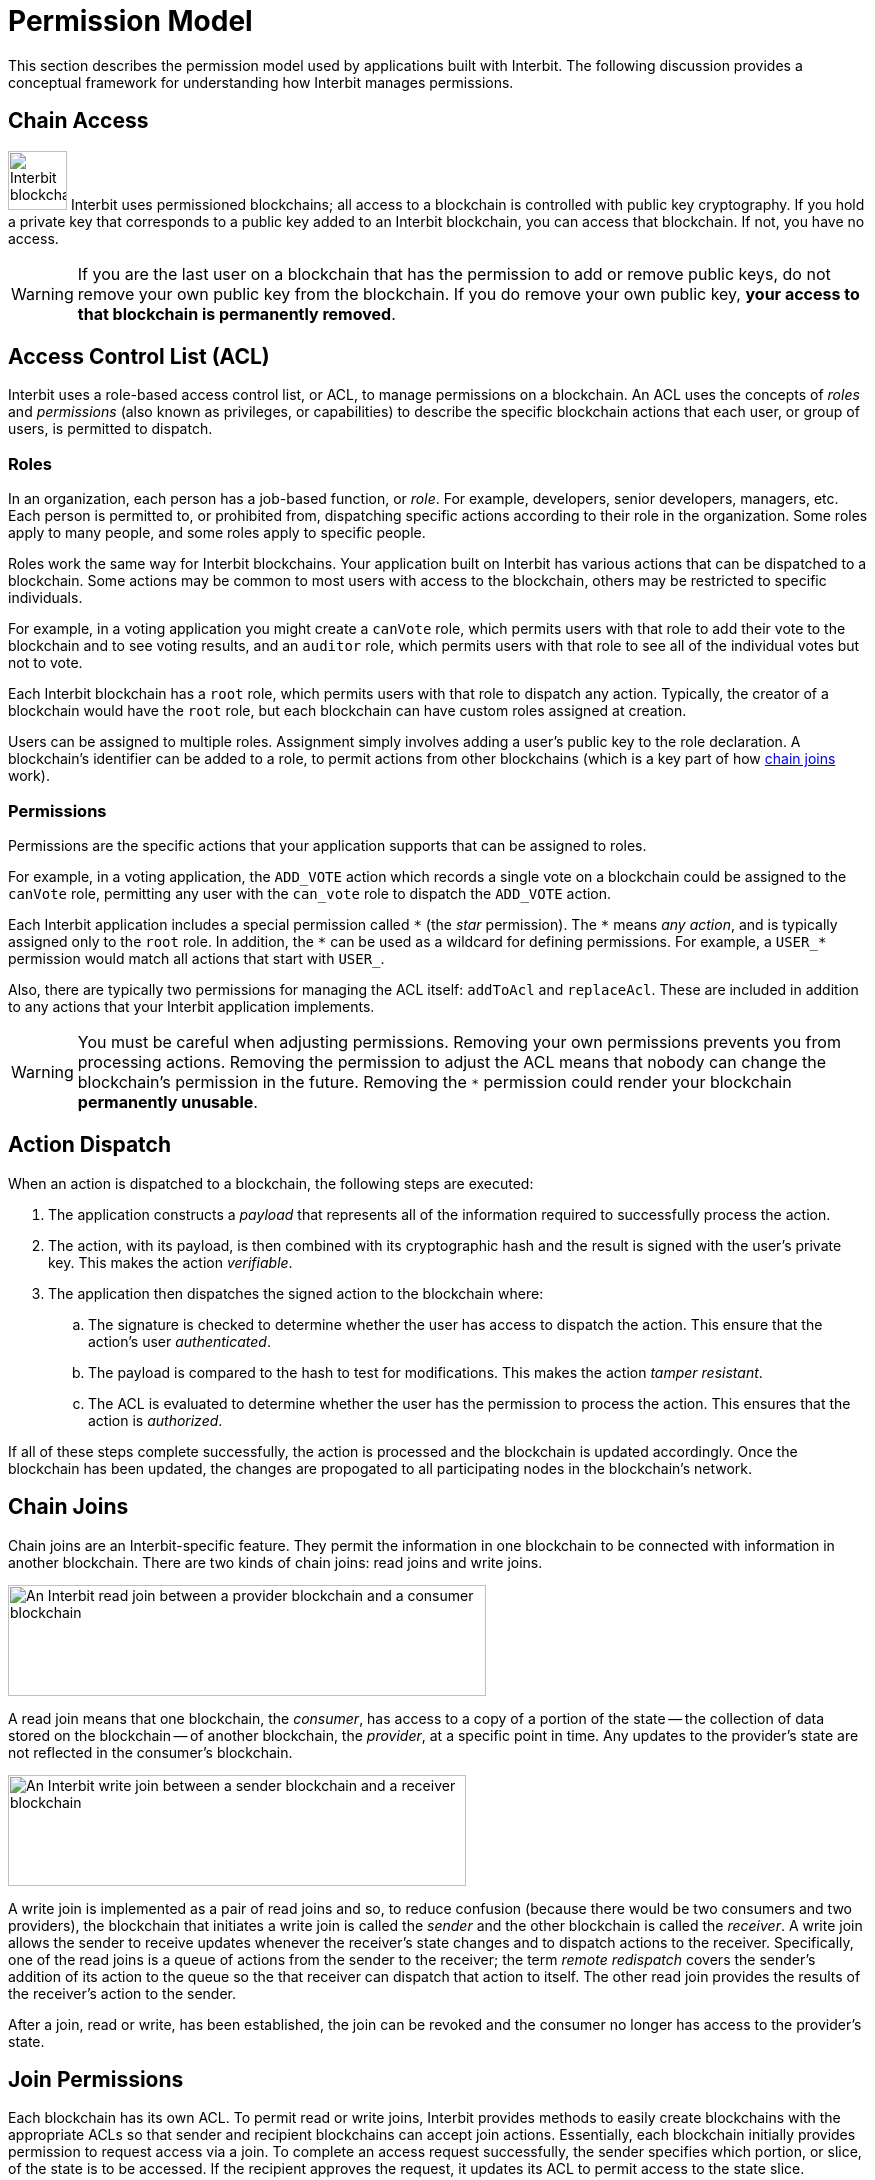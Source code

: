 = Permission Model

This section describes the permission model used by applications built
with Interbit. The following discussion provides a conceptual framework
for understanding how Interbit manages permissions.

[[chain_access]]
== Chain Access

image:img/chain_key.svg["Interbit blockchains are permissioned, and
require public keys for access", 59, 59, role="right"]
Interbit uses permissioned blockchains; all access to a blockchain is
controlled with public key cryptography. If you hold a private key that
corresponds to a public key added to an Interbit blockchain, you can
access that blockchain. If not, you have no access.

[WARNING]
=========
If you are the last user on a blockchain that has the permission to
add or remove public keys, do not remove your own public key from the
blockchain. If you do remove your own public key, **your access to that
blockchain is permanently removed**.
=========


[[acl]]
== Access Control List (ACL)

Interbit uses a role-based access control list, or ACL, to manage
permissions on a blockchain. An ACL uses the concepts of _roles_ and
_permissions_ (also known as privileges, or capabilities) to describe
the specific blockchain actions that each user, or group of users, is
permitted to dispatch.


[[roles]]
=== Roles

In an organization, each person has a job-based function, or _role_. For
example, developers, senior developers, managers, etc. Each person is
permitted to, or prohibited from, dispatching specific actions according
to their role in the organization. Some roles apply to many people, and
some roles apply to specific people.

Roles work the same way for Interbit blockchains. Your application built
on Interbit has various actions that can be dispatched to a
blockchain. Some actions may be common to most users with access to
the blockchain, others may be restricted to specific individuals.

For example, in a voting application you might create a `canVote` role, which
permits users with that role to add their vote to the blockchain and to
see voting results, and an `auditor` role, which permits users with that
role to see all of the individual votes but not to vote.

Each Interbit blockchain has a `root` role, which permits users with
that role to dispatch any action. Typically, the creator of a
blockchain would have the `root` role, but each blockchain can have
custom roles assigned at creation.

Users can be assigned to multiple roles. Assignment simply involves
adding a user's public key to the role declaration. A blockchain's
identifier can be added to a role, to permit actions from other
blockchains (which is a key part of how <<chain_joins,chain joins>>
work).


[[permissions]]
=== Permissions

Permissions are the specific actions that your application supports
that can be assigned to roles.

For example, in a voting application, the `ADD_VOTE` action which
records a single vote on a blockchain could be assigned to the
`canVote` role, permitting any user with the `can_vote` role to
dispatch the `ADD_VOTE` action.

Each Interbit application includes a special permission called `\*` (the
_star_ permission). The `*` means _any action_, and is typically
assigned only to the `root` role. In addition, the `\*` can be used as a
wildcard for defining permissions. For example, a `USER_*` permission
would match all actions that start with `USER_`.

Also, there are typically two permissions for managing the ACL itself:
`addToAcl` and `replaceAcl`. These are included in addition to any
actions that your Interbit application implements.

[WARNING]
=========
You must be careful when adjusting permissions. Removing your own
permissions prevents you from processing actions. Removing the
permission to adjust the ACL means that nobody can change the
blockchain's permission in the future. Removing the `*` permission could
render your blockchain **permanently unusable**.
=========


[[action_dispatch]]
== Action Dispatch

When an action is dispatched to a blockchain, the following steps are
executed:

. The application constructs a _payload_ that represents all of the
  information required to successfully process the action.

. The action, with its payload, is then combined with its
  cryptographic hash and the result is signed with the user's private
  key. This makes the action _verifiable_.

. The application then dispatches the signed action to the blockchain
   where:

.. The signature is checked to determine whether the user has access to
   dispatch the action. This ensure that the action's user
   _authenticated_.

.. The payload is compared to the hash to test for modifications.
   This makes the action _tamper resistant_.

.. The ACL is evaluated to determine whether the user has the permission
  to process the action. This ensures that the action is _authorized_.

If all of these steps complete successfully, the action is processed and
the blockchain is updated accordingly. Once the blockchain has been
updated, the changes are propogated to all participating nodes in the
blockchain's network.


[[chain_joins]]
== Chain Joins

Chain joins are an Interbit-specific feature. They permit the
information in one blockchain to be connected with information in
another blockchain. There are two kinds of chain joins: read joins and
write joins.

image:img/read_join.svg["An Interbit read join between a provider
blockchain and a consumer blockchain", 478, 111, role="center"]

A read join means that one blockchain, the _consumer_, has access to a
copy of a portion of the state -- the collection of data stored on the
blockchain -- of another blockchain, the _provider_, at a specific point
in time. Any updates to the provider's state are not reflected in the
consumer's blockchain.

image:img/write_join.svg["An Interbit write join between a sender
blockchain and a receiver blockchain", 458, 111, role="center"]

A write join is implemented as a pair of read joins and so, to reduce
confusion (because there would be two consumers and two providers), the
blockchain that initiates a write join is called the _sender_ and the other
blockchain is called the _receiver_. A write join allows the sender to
receive updates whenever the receiver's state changes and to dispatch
actions to the receiver. Specifically, one of the read joins is a queue
of actions from the sender to the receiver; the term _remote redispatch_
covers the sender's addition of its action to the queue so the that
receiver can dispatch that action to itself. The other read join
provides the results of the receiver's action to the sender.

After a join, read or write, has been established, the join can be
revoked and the consumer no longer has access to the provider's state.


[[join_permissions]]
== Join Permissions

Each blockchain has its own ACL. To permit read or write joins, Interbit
provides methods to easily create blockchains with the appropriate ACLs
so that sender and recipient blockchains can accept join actions.
Essentially, each blockchain initially provides permission to request
access via a join. To complete an access request successfully, the
sender specifies which portion, or slice, of the state is to be
accessed. If the recipient approves the request, it updates its ACL to
permit access to the state slice.

In addition, your application can manage the ACLs to restrict access to
specific portions of each blockchain's state. This is important for
implementing privacy considerations in your application.

For example, you might create a blockchain for each user in your
application that contains all personally-identifiable information about
that user, including preferences, medical records, location information,
etc. Your application would create a join between the blockchains
between the user blockchain and blockchains representing other data.
Should a user wish to delete their "account", you could delete the
user-specific blockchain and trigger a cascading delete to request
removal of any copies of that user's personal information that may exist
in other blockchains.
